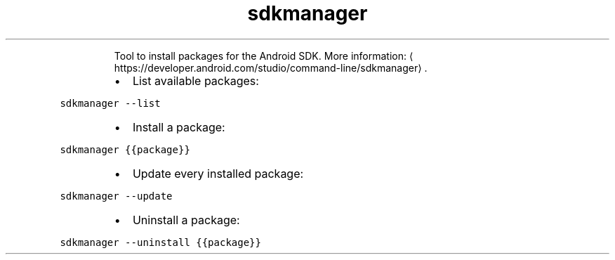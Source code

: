 .TH sdkmanager
.PP
.RS
Tool to install packages for the Android SDK.
More information: \[la]https://developer.android.com/studio/command-line/sdkmanager\[ra]\&.
.RE
.RS
.IP \(bu 2
List available packages:
.RE
.PP
\fB\fCsdkmanager \-\-list\fR
.RS
.IP \(bu 2
Install a package:
.RE
.PP
\fB\fCsdkmanager {{package}}\fR
.RS
.IP \(bu 2
Update every installed package:
.RE
.PP
\fB\fCsdkmanager \-\-update\fR
.RS
.IP \(bu 2
Uninstall a package:
.RE
.PP
\fB\fCsdkmanager \-\-uninstall {{package}}\fR
